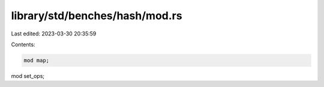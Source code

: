 library/std/benches/hash/mod.rs
===============================

Last edited: 2023-03-30 20:35:59

Contents:

.. code-block:: rs

    mod map;
mod set_ops;


